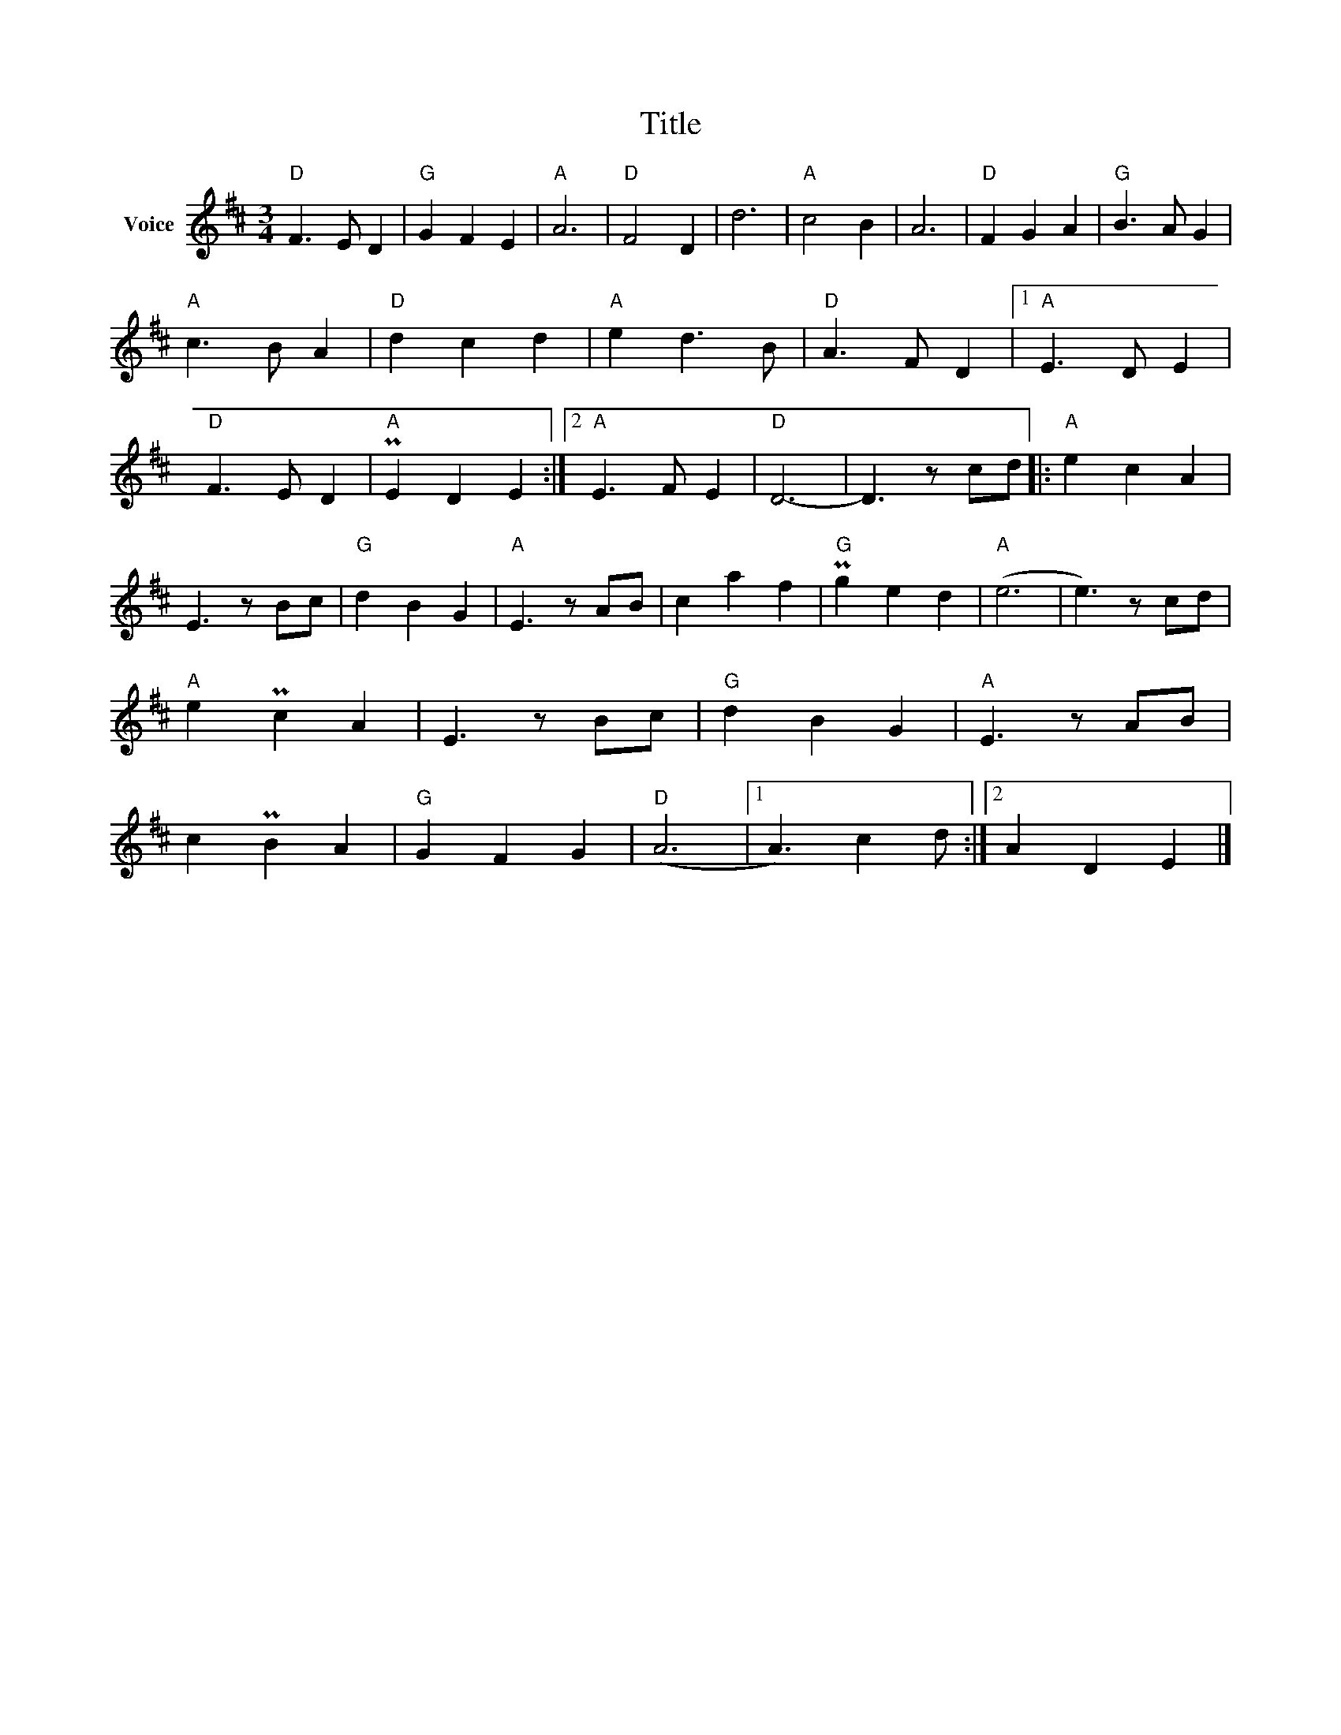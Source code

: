 X:1
T:Title
L:1/8
M:3/4
I:linebreak $
K:D
V:1 treble nm="Voice"
V:1
"D" F3 E D2 |"G" G2 F2 E2 |"A" A6 |"D" F4 D2 | d6 |"A" c4 B2 | A6 |"D" F2 G2 A2 |"G" B3 A G2 | %9
"A" c3 B A2 |"D" d2 c2 d2 |"A" e2 d3 B |"D" A3 F D2 |1"A" E3 D E2 |"D" F3 E D2 |"A" PE2 D2 E2 :|2 %16
"A" E3 F E2 |"D" D6- | D3 z cd |:"A" e2 c2 A2 | E3 z Bc |"G" d2 B2 G2 |"A" E3 z AB | c2 a2 f2 | %24
"G" Pg2 e2 d2 |"A" (e6 | e3) z cd |"A" e2 Pc2 A2 | E3 z Bc |"G" d2 B2 G2 |"A" E3 z AB | c2 PB2 A2 | %32
"G" G2 F2 G2 |"D" (A6 |1 A3) c2 d :|2 A2 D2 E2 |] %36
